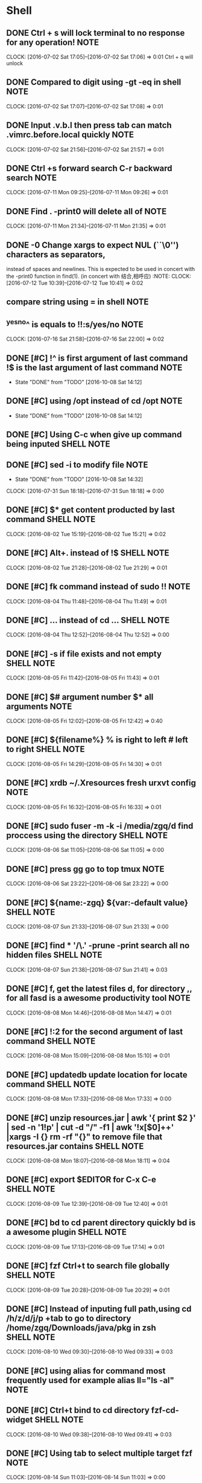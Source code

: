 * Shell
** DONE Ctrl + s will lock terminal to no response for any operation! :NOTE:
CLOSED: [2016-09-29 Thu 08:26]
   CLOCK: [2016-07-02 Sat 17:05]--[2016-07-02 Sat 17:06] =>  0:01
   Ctrl + q will unlock
** DONE Compared to digit using	-gt -eq in shell                      :NOTE:
CLOSED: [2016-09-29 Thu 08:26]
   CLOCK: [2016-07-02 Sat 17:07]--[2016-07-02 Sat 17:08] =>  0:01
** DONE Input .v.b.l then press tab can match .vimrc.before.local quickly :NOTE:
CLOSED: [2016-09-29 Thu 08:26]
   CLOCK: [2016-07-02 Sat 21:56]--[2016-07-02 Sat 21:57] =>  0:01
** DONE Ctrl +s forward search C-r backward search                    :NOTE:
CLOSED: [2016-10-08 Sat 01:35]
CLOCK: [2016-07-11 Mon 09:25]--[2016-07-11 Mon 09:26] =>  0:01
** DONE Find . -print0 will delete all of \n                          :NOTE:
CLOSED: [2016-10-08 Sat 01:38]
CLOCK: [2016-07-11 Mon 21:34]--[2016-07-11 Mon 21:35] =>  0:01
** DONE -0      Change xargs to expect NUL (``\0'') characters as separators,
CLOSED: [2016-10-08 Sat 01:39]
         instead of spaces and newlines.  This is expected to be used in
         concert with the -print0 function in find(1). 
      (in concert with 结合,相呼应)                                                              :NOTE:
CLOCK: [2016-07-12 Tue 10:39]--[2016-07-12 Tue 10:41] =>  0:02
**  compare string using = in shell                                   :NOTE:
** ^yes^no^ is equals to !!:s/yes/no                                  :NOTE:
CLOCK: [2016-07-16 Sat 21:58]--[2016-07-16 Sat 22:00] =>  0:02
** DONE [#C] !^ is first argument of last command !$ is the last argument of last command :NOTE:
CLOSED: [2016-10-08 Sat 14:12]
- State "DONE"       from "TODO"       [2016-10-08 Sat 14:12]
** DONE [#C] using /opt instead of cd /opt                            :NOTE:
CLOSED: [2016-10-08 Sat 14:12]
- State "DONE"       from "TODO"       [2016-10-08 Sat 14:12]
** DONE [#C] Using C-c when give up command being inputed       :SHELL:NOTE:
CLOSED: [2016-10-08 Sat 14:15]
** DONE [#C] sed -i to modify file                                    :NOTE:
CLOSED: [2016-10-08 Sat 14:32]
- State "DONE"       from "TODO"       [2016-10-08 Sat 14:32]
CLOCK: [2016-07-31 Sun 18:18]--[2016-07-31 Sun 18:18] =>  0:00
** DONE [#C] $*  get content producted by last command          :SHELL:NOTE:
CLOSED: [2016-10-08 Sat 15:00]
CLOCK: [2016-08-02 Tue 15:19]--[2016-08-02 Tue 15:21] =>  0:02
** DONE [#C] Alt+. instead of !$                                :SHELL:NOTE:
CLOSED: [2016-10-08 Sat 15:00]
CLOCK: [2016-08-02 Tue 21:28]--[2016-08-02 Tue 21:29] =>  0:01
** DONE [#C] fk command instead of sudo !!                            :NOTE:
CLOSED: [2016-10-08 Sat 15:04]
CLOCK: [2016-08-04 Thu 11:48]--[2016-08-04 Thu 11:49] =>  0:01
** DONE [#C] ... instead of cd ...                              :SHELL:NOTE:
CLOSED: [2016-10-08 Sat 15:05]
CLOCK: [2016-08-04 Thu 12:52]--[2016-08-04 Thu 12:52] =>  0:00
** DONE [#C] -s if file exists and not empty                    :SHELL:NOTE:
CLOSED: [2016-10-08 Sat 15:05]
CLOCK: [2016-08-05 Fri 11:42]--[2016-08-05 Fri 11:43] =>  0:01
** DONE [#C] $# argument number $* all arguments                      :NOTE:
CLOSED: [2016-10-08 Sat 15:06]
CLOCK: [2016-08-05 Fri 12:02]--[2016-08-05 Fri 12:42] =>  0:40
** DONE [#C] ${filename%} % is right to left  # left to right   :SHELL:NOTE:
CLOSED: [2016-10-08 Sat 15:07]
CLOCK: [2016-08-05 Fri 14:29]--[2016-08-05 Fri 14:30] =>  0:01
** DONE [#C] xrdb ~/.Xresources fresh urxvt config                    :NOTE:
CLOSED: [2016-10-08 Sat 15:08]
CLOCK: [2016-08-05 Fri 16:32]--[2016-08-05 Fri 16:33] =>  0:01
** DONE [#C] sudo fuser -m -k -i /media/zgq/d    find proccess using the directory :SHELL:NOTE:
CLOSED: [2016-10-08 Sat 15:09]
CLOCK: [2016-08-06 Sat 11:05]--[2016-08-06 Sat 11:05] =>  0:00
** DONE [#C] press gg    go to top  tmux                              :NOTE:
CLOSED: [2016-10-08 Sat 15:10]
CLOCK: [2016-08-06 Sat 23:22]--[2016-08-06 Sat 23:22] =>  0:00
** DONE [#C] ${name:-zgq}       ${var:-default value}           :SHELL:NOTE:
CLOSED: [2016-10-08 Sat 15:11]
CLOCK: [2016-08-07 Sun 21:33]--[2016-08-07 Sun 21:33] =>  0:00
** DONE [#C] find * '*/\.*' -prune -print   search all no hidden files :SHELL:NOTE:
CLOSED: [2016-10-08 Sat 15:20]
CLOCK: [2016-08-07 Sun 21:38]--[2016-08-07 Sun 21:41] =>  0:03
** DONE [#C] f, get the latest files d, for directory ,, for all    fasd is a awesome productivity tool :NOTE:
CLOSED: [2016-10-08 Sat 15:22]
CLOCK: [2016-08-08 Mon 14:46]--[2016-08-08 Mon 14:47] =>  0:01
** DONE [#C] !:2 for the second argument of last command        :SHELL:NOTE:
CLOSED: [2016-10-08 Sat 15:22]
CLOCK: [2016-08-08 Mon 15:09]--[2016-08-08 Mon 15:10] =>  0:01
** DONE [#C] updatedb update location for locate command        :SHELL:NOTE:
CLOSED: [2016-10-08 Sat 15:25]
CLOCK: [2016-08-08 Mon 17:33]--[2016-08-08 Mon 17:33] =>  0:00
** DONE [#C]  unzip resources.jar | awk '{ print $2 }' | sed -n '1!p' | cut -d "/" -f1 | awk '!x[$0]++' |xargs -I {} rm -rf "{}"  to remove file that resources.jar contains :SHELL:NOTE:
CLOSED: [2016-10-08 Sat 15:25]
CLOCK: [2016-08-08 Mon 18:07]--[2016-08-08 Mon 18:11] =>  0:04
** DONE [#C] export $EDITOR    for C-x C-e                      :SHELL:NOTE:
CLOSED: [2016-10-08 Sat 15:31]
CLOCK: [2016-08-09 Tue 12:39]--[2016-08-09 Tue 12:40] =>  0:01
** DONE [#C] bd to cd parent directory quickly  bd is a awesome plugin :SHELL:NOTE:
CLOSED: [2016-10-08 Sat 15:31]
CLOCK: [2016-08-09 Tue 17:13]--[2016-08-09 Tue 17:14] =>  0:01
** DONE [#C] fzf Ctrl+t to search file globally                 :SHELL:NOTE:
CLOSED: [2016-10-08 Sat 15:31]
CLOCK: [2016-08-09 Tue 20:28]--[2016-08-09 Tue 20:29] =>  0:01
** DONE [#C] Instead of inputing full path,using cd /h/z/d/j/p +tab to go to directory /home/zgq/Downloads/java/pkg in zsh :SHELL:NOTE:
CLOSED: [2016-10-08 Sat 15:31]
CLOCK: [2016-08-10 Wed 09:30]--[2016-08-10 Wed 09:33] =>  0:03

** DONE [#C] using alias for command most frequently used for example alias ll="ls -al" :NOTE:
CLOSED: [2016-10-08 Sat 15:32]
** DONE [#C] Ctrl+t bind to cd directory  fzf-cd-widget         :SHELL:NOTE:
CLOSED: [2016-10-08 Sat 15:32]
CLOCK: [2016-08-10 Wed 09:38]--[2016-08-10 Wed 09:41] =>  0:03
** DONE [#C] Using tab to select multiple target  fzf                 :NOTE:
CLOSED: [2016-10-08 Sat 15:32]
CLOCK: [2016-08-14 Sun 11:03]--[2016-08-14 Sun 11:03] =>  0:00
** DONE [#C] Using alias -s for default editor file opened using      :NOTE:
CLOSED: [2016-10-08 Sat 15:32]
CLOCK: [2016-08-15 Mon 23:18]--[2016-08-15 Mon 23:21] =>  0:03
** DONE [#C] install zsh-syntax-highlighting to check error on the fly :NOTE:
CLOSED: [2016-10-08 Sat 15:33]
CLOCK: [2016-08-22 Mon 18:36]--[2016-08-22 Mon 18:37] =>  0:01
** DONE [#C] alias mkdir = 'mkdir -p' zsh                             :NOTE:
CLOSED: [2016-10-08 Sat 15:33]
CLOCK: [2016-08-22 Mon 18:49]--[2016-08-22 Mon 18:49] =>  0:00
** DONE [#C] install zsh-autosuggestions to prompt automactically according to history. zsh :NOTE:
CLOSED: [2016-10-08 Sat 15:33]
CLOCK: [2016-08-22 Mon 18:59]--[2016-08-22 Mon 19:00] =>  0:01
** DONE [#C] sudo plugin for adding sudo to the front of last command :NOTE:
CLOSED: [2016-10-08 Sat 15:33]
CLOCK: [2016-08-22 Mon 19:14]--[2016-08-22 Mon 19:15] =>  0:01
** DONE [#C] https://github.com/zquestz/s command line tool for searching :NOTE:
CLOSED: [2016-10-08 Sat 15:34]
CLOCK: [2016-08-22 Mon 20:01]--[2016-08-22 Mon 20:02] =>  0:01
** DONE [#C] sg (){
CLOSED: [2016-10-08 Sat 15:34]
    s $*
    i3-msg workspace 2
} for interactiving with i3                                                         :NOTE:
CLOCK: [2016-08-22 Mon 20:02]--[2016-08-22 Mon 20:04] =>  0:02
** DONE [#C] using howdoi to solve simple problem through network     :NOTE:
CLOSED: [2016-10-08 Sat 15:34]
CLOCK: [2016-08-22 Mon 21:19]--[2016-08-22 Mon 21:20] =>  0:01

** DONE [#C] alias rmrf="rm -rf"                                      :NOTE:
CLOSED: [2016-10-08 Sat 19:13]
CLOCK: [2016-08-24 Wed 17:08]--[2016-08-24 Wed 17:08] =>  0:00
** DONE [#C] Using tldr to view usage of command                      :NOTE:
CLOSED: [2016-10-08 Sat 19:13]
CLOCK: [2016-08-24 Wed 18:47]--[2016-08-24 Wed 18:47] =>  0:00
** DONE [#C] To quickly visit whether there is a file or directory you want in current directory,using a fzf widget binded to C-t :NOTE:
CLOSED: [2016-10-08 Sat 19:15]
CLOCK: [2016-08-25 Thu 10:07]--[2016-08-25 Thu 10:10] =>  0:03
** DONE [#C] Do something and continue in original dir                :NOTE:
CLOSED: [2016-10-08 Sat 19:16]
CLOCK: [2016-08-25 Thu 10:53]--[2016-08-25 Thu 10:53] =>  0:00
      # do something in current dir
      (cd /some/other/dir && other-command)
      # continue in original dir
** DONE [#C] set -g escape-time 0  to avoid delay tmux                :NOTE:
CLOSED: [2016-10-08 Sat 20:34]
CLOCK: [2016-08-25 Thu 13:56]--[2016-08-25 Thu 13:57] =>  0:01
** DONE [#C] tmux-resurrect for saving and restoring all session ,window and pane,program running with pane appeals to me :NOTE:
CLOSED: [2016-10-08 Sat 20:36]
CLOCK: [2016-08-25 Thu 18:34]--[2016-08-25 Thu 18:37] =>  0:03
https://github.com/tmux-plugins/tmux-resurrect
** DONE [#C] tmux-continuum                                           :NOTE:
CLOSED: [2016-10-08 Sat 20:36]
CLOCK: [2016-08-25 Thu 21:55]--[2016-08-25 Thu 22:03] =>  0:08
CLOCK: [2016-08-25 Thu 21:55]--[2016-08-25 Thu 21:55] =>  0:00
CLOCK: [2016-08-25 Thu 21:53]--[2016-08-25 Thu 21:55] =>  0:02
CLOCK: [2016-08-25 Thu 21:41]--[2016-08-25 Thu 21:53] =>  0:12
CLOCK: [2016-08-25 Thu 21:39]--[2016-08-25 Thu 21:41] =>  0:02
CLOCK: [2016-08-25 Thu 20:24]--[2016-08-25 Thu 21:39] =>  1:15
CLOCK: [2016-08-25 Thu 20:22]--[2016-08-25 Thu 20:23] =>  0:01
https://github.com/tmux-plugins/tmux-continuum
** DONE [#C] hub for creating repository of github.com or you want    :NOTE:
CLOSED: [2016-10-08 Sat 20:37]
CLOCK: [2016-08-25 Thu 22:14]--[2016-08-25 Thu 22:15] =>  0:01
https://github.com/github/hub
** DONE [#C] progress for viewing running command https://github.com/Xfennec/progress :NOTE:
CLOSED: [2016-10-08 Sat 20:37]
CLOCK: [2016-08-25 Thu 22:32]--[2016-08-25 Thu 22:33] =>  0:01
** DONE [#C] [ "$*" = "ok" ] shell string judge whether string is equal :NOTE:
CLOSED: [2016-10-08 Sat 20:37]
CLOCK: [2016-08-25 Thu 22:42]--[2016-08-25 Thu 22:44] =>  0:02
** DONE [#C] find . -type f -name 'install.sh' -print0 | xargs -0 -I {} sed -i '/shell\/dotfile/s/shell/bin/' {} :NOTE:
CLOSED: [2016-10-08 Sat 20:39]
CLOCK: [2016-08-26 Fri 10:09]--[2016-08-26 Fri 11:46] =>  1:37
find all file named install.sh in current dir and subdir,locate line in file containg string of "shell" and replace shell with bin
** DONE [#C] Find files and replace in shell                          :NOTE:
CLOSED: [2016-10-08 Sat 20:41]
CLOCK: [2016-08-26 Fri 11:47]--[2016-08-26 Fri 11:52] =>  0:05
#+BEGIN_SRC sh
  for file in $(find . -type f -name 'install.sh') 
  do 
      dir=${file%/*} #strip filename 
      dir=${dir#./} #strip first ./
      dir=${dir%/*} #strip last directory
      sed -i "/link_dotfile/s/ \([^ ]\+\)/ ~\/dotfiles\/$dir/" $file #sed don't support not greedy match, using [^] instead.
  done

#+END_SRC
** DONE [#C] To exit the script as soon as one of the commands failed, add this at the beginning: set -e :NOTE:
CLOSED: [2016-10-08 Sat 20:52]
CLOCK: [2016-08-27 Sat 18:23]--[2016-08-27 Sat 18:23] =>  0:00
** DONE [#C] Now it is not necessary to input space for seperating most of fuzzy finder :NOTE:
CLOSED: [2016-10-08 Sat 21:29]
CLOCK: [2016-08-30 Tue 22:44]--[2016-08-30 Tue 22:46] =>  0:02
** DONE [#C] The take command                                         :NOTE:
CLOSED: [2016-10-08 Sat 21:29]
CLOCK: [2016-08-31 Wed 10:55]--[2016-08-31 Wed 10:55] =>  0:00
One of my favourite shortcut command provided by Oh-my-zsh. Basically, 
what the take command does is to create a directory and change
 the path to it. So instead of doing the following:

md someDirectory && cd someDirectory

I could just do:

take someDirectory

That’s really nice !
** DONE [#C] Tmuxinator is a awesome plugin of tmux for creating project structure  automactically :NOTE:
CLOSED: [2016-10-08 Sat 21:32]
CLOCK: [2016-09-02 Fri 10:12]--[2016-09-02 Fri 10:13] =>  0:01
** DONE [#C] linux backup                                             :NOTE:
CLOSED: [2016-10-08 Sat 21:33]
CLOCK: [2016-09-04 Sun 22:15]--[2016-09-04 Sun 22:24] =>  0:09
 sudo rsync -aAX / /mnt/ubuntu --exclude-from $HOME/dotfiles/backup/exclude.txt 2>/home/zgq/tmp/rsync.err
X preserve xattr  
what is Xattr?In other words, they describe some additional properties of the file. Normally this information is limited,
 like ownership and dates

A preserve ACLs 
What is ACLs? 
additional security features such as Access
       Control Lists (ACLs) may be implemented using extended attributes.
exclude.txt
- */.cache/
- */temp/
- */tmp/
- /dev/*
- /proc/*
- /sys/*
- /tmp/*
- /run/*
- /mnt/*
- /media/*
- /lost+found
- *.swp
** DONE [#C] bash_profile is loaded when logining,while bashrc is load at the time it is switched to :NOTE:
CLOSED: [2016-10-08 Sat 22:50]
CLOCK: [2016-09-12 Mon 11:00]--[2016-09-12 Mon 11:02] =>  0:02
** DONE [#C] find . -type f -regex '.*\(swp\|swo\)$' -print0 | xargs -0 -I {} rm -r {} :NOTE:
CLOSED: [2016-10-08 Sat 22:51]
CLOCK: [2016-09-12 Mon 11:28]--[2016-09-12 Mon 11:29] =>  0:01
find filename ending with swp or swo and delete its.
** DONE [#C] crontab  key steps                                       :NOTE:
CLOSED: [2016-10-09 Sun 00:36]
CLOCK: [2016-09-12 Mon 21:32]--[2016-09-12 Mon 21:34] =>  0:02
first:the script is executable
second:set crontab to system daemon
** DONE [#C] Random background (archlinux)                            :NOTE:
CLOSED: [2016-10-09 Sun 00:37]
CLOCK: [2016-09-13 Tue 20:44]--[2016-09-13 Tue 20:45] =>  0:01
#+BEGIN_SRC sh
if [ -f "/tmp/bg" ]; then
    value=`cat /tmp/bg`
else
    touch /tmp/bglog
    value=0
    touch /tmp/bg
    echo 0>/tmp/bg
fi
i=0
count=$(ls -1 "/home/zgq/Desktop/images" | wc -l)
_dfiles="/home/zgq/Desktop/images/*"
for file in $_dfiles ; do
    if [ $i -eq $value ]; then
        tmp=$(($i+1))
        if [ $tmp -eq $count ]; then
            echo '0' > /tmp/bg
            DISPLAY=:0 feh --bg-fill "$file" 2> /tmp/bglog
        else
            ((i++))
            echo $i > /tmp/bg
            DISPLAY=:0 feh --bg-fill "$file" 2> /tmp/bglog
            break
        fi
    fi
    ((i++))
done

#+END_SRC
** DONE [#C] Backup system archlinux                                  :NOTE:
CLOSED: [2016-10-09 Sun 00:37]
CLOCK: [2016-09-13 Tue 22:17]--[2016-09-13 Tue 22:18] =>  0:01
10 22 * * 6 sh /home/zgq/bin/weekly.sh 
#+BEGIN_SRC sh
  sudo mount /dev/sda1 /mnt/idle
  sudo rsync -aAX / /mnt/idle/archlinux/backup --exclude-from /home/zgq/dotfiles/backup/exclude.txt 2>/home/zgq/tmp/rsync.err
#+END_SRC
** DONE [#C] diff to compared two file                                :NOTE:
CLOSED: [2016-10-09 Sun 00:37]
CLOCK: [2016-09-14 Wed 18:57]--[2016-09-14 Wed 18:57] =>  0:00
** DONE [#C] One of the most useful feature is autocomplete zsh :SHELL:NOTE:
CLOSED: [2016-10-09 Sun 00:43]
CLOCK: [2016-09-16 Fri 16:50]--[2016-09-16 Fri 16:51] =>  0:01
#{{{自定义补全 
#补全 ping 
zstyle ':completion:*:ping:*' hosts 192.168.1.{1,50,51,100,101} www.google.com  
** DONE [#C] zsh remain a same history                                :NOTE:
CLOSED: [2016-10-09 Sun 00:43]
CLOCK: [2016-09-16 Fri 20:25]--[2016-09-16 Fri 20:26] =>  0:01
#相同的历史路径只保留一个  
setopt PUSHD_IGNORE_DUPS  
** DONE [#C] speed-test test network                                  :NOTE:
CLOSED: [2016-10-09 Sun 00:46]
CLOCK: [2016-09-19 Mon 19:22]--[2016-09-19 Mon 19:23] =>  0:01
https://github.com/sindresorhus/speed-test
** DONE [#C] Using antigen to manage plugins of zsh,  antigen cache-reset to clear cache :NOTE:
CLOSED: [2016-10-09 Sun 00:47]
CLOCK: [2016-09-24 Sat 13:57]--[2016-09-24 Sat 13:58] =>  0:01
** DONE [#C] bash contain element                               :SHELL:NOTE:
CLOSED: [2016-10-09 Sun 00:49]
CLOCK: [2016-09-24 Sat 17:56]--[2016-09-24 Sat 17:59] =>  0:03
#+BEGIN_SRC sh
 if [[$_AWESOME_PLUGINS =~ "fasd"]];then
   echo "contained"
 fi
#+END_SRC
** DONE [#C] https://github.com/oblique/create_ap               :NOTE:LINUX:
CLOSED: [2016-10-09 Sun 01:05]
CLOCK: [2016-09-27 Tue 03:00]--[2016-09-27 Tue 03:01] =>  0:01
** DONE [#C] ln -s must use full path                           :NOTE:LINUX:
CLOSED: [2016-10-09 Sun 01:06]
CLOCK: [2016-09-29 Thu 02:26]--[2016-09-29 Thu 02:26] =>  0:00
** DONE [#C] Add sudo to last command                           :NOTE:LINUX:
CLOSED: [2016-10-09 Sun 01:06]
CLOCK: [2016-09-29 Thu 06:51]--[2016-09-29 Thu 06:52] =>  0:01
#+BEGIN_SRC sh
  sudo-command-line() {
      [[ -z $BUFFER ]] && zle up-history
      [[ $BUFFER != sudo\ * ]] && {
        typeset -a bufs
        bufs=(${(z)BUFFER})
        if (( $+aliases[$bufs[1]] )); then
          bufs[1]=$aliases[$bufs[1]]
        fi
        bufs=(sudo $bufs)
        BUFFER=$bufs
      }
      zle end-of-line
  }
  zle -N sudo-command-line
  bindkey "^x^l" sudo-command-line
#+END_SRC
